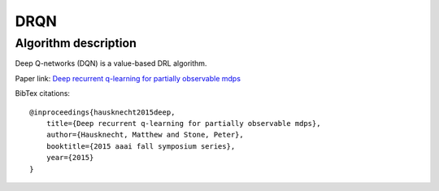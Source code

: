 DRQN
===============================

Algorithm description
-------------------------------

Deep Q-networks (DQN) is a value-based DRL algorithm.

Paper link: `Deep recurrent q-learning for partially observable mdps <https://cdn.aaai.org/ocs/11673/11673-51288-1-PB.pdf />`_



BibTex citations:

::

    @inproceedings{hausknecht2015deep,
        title={Deep recurrent q-learning for partially observable mdps},
        author={Hausknecht, Matthew and Stone, Peter},
        booktitle={2015 aaai fall symposium series},
        year={2015}
    }

